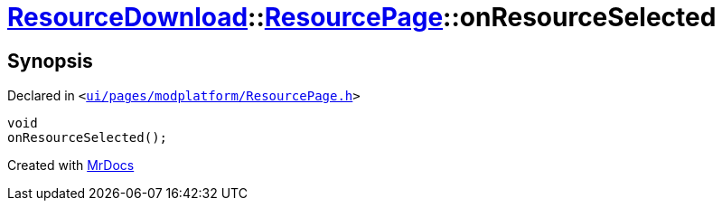 [#ResourceDownload-ResourcePage-onResourceSelected]
= xref:ResourceDownload.adoc[ResourceDownload]::xref:ResourceDownload/ResourcePage.adoc[ResourcePage]::onResourceSelected
:relfileprefix: ../../
:mrdocs:


== Synopsis

Declared in `&lt;https://github.com/PrismLauncher/PrismLauncher/blob/develop/launcher/ui/pages/modplatform/ResourcePage.h#L93[ui&sol;pages&sol;modplatform&sol;ResourcePage&period;h]&gt;`

[source,cpp,subs="verbatim,replacements,macros,-callouts"]
----
void
onResourceSelected();
----



[.small]#Created with https://www.mrdocs.com[MrDocs]#
